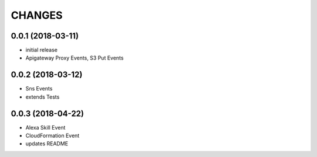 ===========
CHANGES
===========

0.0.1 (2018-03-11)
==================

* initial release
* Apigateway Proxy Events, S3 Put Events


0.0.2 (2018-03-12)
==================

* Sns Events
* extends Tests

0.0.3 (2018-04-22)
==================

* Alexa Skill Event
* CloudFormation Event
* updates README
